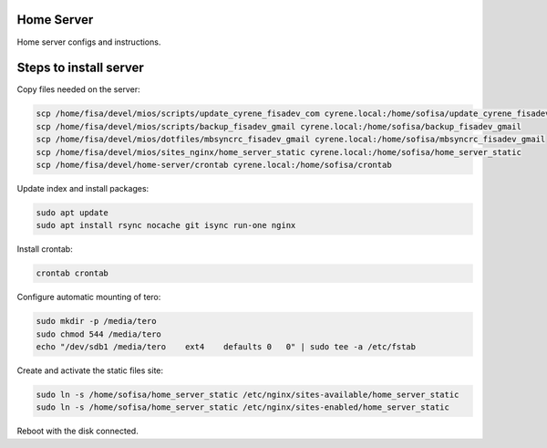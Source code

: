 Home Server
-----------

Home server configs and instructions.

Steps to install server
-----------------------

Copy files needed on the server:

.. code-block::

    scp /home/fisa/devel/mios/scripts/update_cyrene_fisadev_com cyrene.local:/home/sofisa/update_cyrene_fisadev_com
    scp /home/fisa/devel/mios/scripts/backup_fisadev_gmail cyrene.local:/home/sofisa/backup_fisadev_gmail
    scp /home/fisa/devel/mios/dotfiles/mbsyncrc_fisadev_gmail cyrene.local:/home/sofisa/mbsyncrc_fisadev_gmail
    scp /home/fisa/devel/mios/sites_nginx/home_server_static cyrene.local:/home/sofisa/home_server_static
    scp /home/fisa/devel/home-server/crontab cyrene.local:/home/sofisa/crontab


Update index and install packages:

.. code-block::

    sudo apt update
    sudo apt install rsync nocache git isync run-one nginx


Install crontab:

.. code-block::

    crontab crontab


Configure automatic mounting of tero:

.. code-block::

    sudo mkdir -p /media/tero
    sudo chmod 544 /media/tero
    echo "/dev/sdb1 /media/tero    ext4    defaults 0   0" | sudo tee -a /etc/fstab


Create and activate the static files site:

.. code-block::

    sudo ln -s /home/sofisa/home_server_static /etc/nginx/sites-available/home_server_static
    sudo ln -s /home/sofisa/home_server_static /etc/nginx/sites-enabled/home_server_static


Reboot with the disk connected.
